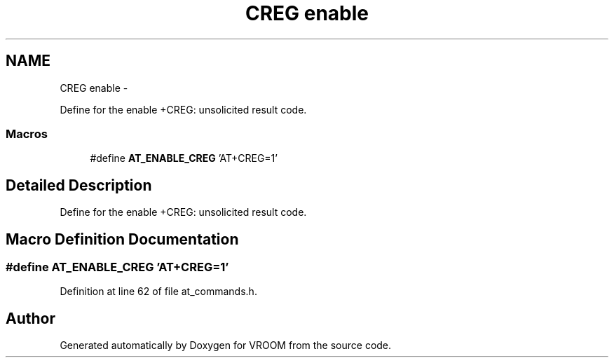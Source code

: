 .TH "CREG enable" 3 "Tue Dec 2 2014" "Version v0.01" "VROOM" \" -*- nroff -*-
.ad l
.nh
.SH NAME
CREG enable \- 
.PP
Define for the enable +CREG: unsolicited result code\&.  

.SS "Macros"

.in +1c
.ti -1c
.RI "#define \fBAT_ENABLE_CREG\fP   'AT+CREG=1'"
.br
.in -1c
.SH "Detailed Description"
.PP 
Define for the enable +CREG: unsolicited result code\&. 


.SH "Macro Definition Documentation"
.PP 
.SS "#define AT_ENABLE_CREG   'AT+CREG=1'"

.PP
Definition at line 62 of file at_commands\&.h\&.
.SH "Author"
.PP 
Generated automatically by Doxygen for VROOM from the source code\&.
